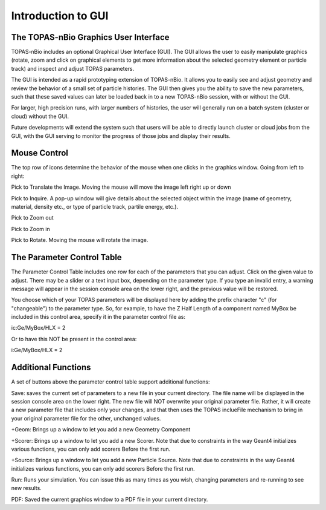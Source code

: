 Introduction to GUI
====================

**The TOPAS-nBio Graphics User Interface**
----------------------------------

.. image:: GUI.png

TOPAS-nBio includes an optional Graphical User Interface (GUI).
The GUI allows the user to easily manipulate graphics
(rotate, zoom and click on graphical elements to get more
information about the selected geometry element or particle track)
and inspect and adjust TOPAS parameters.

The GUI is intended as a rapid prototyping extension of TOPAS-nBio.
It allows you to easily see and adjust geometry
and review the behavior of a small set of particle histories.
The GUI then gives you the ability to save the new parameters,
such that these saved values can later be loaded back in to a new
TOPAS-nBio session, with or without the GUI.

For larger, high precision runs, with larger numbers of histories,
the user will generally run on a batch system (cluster or cloud)
without the GUI.

Future developments will extend the system such that users will
be able to directly launch cluster or cloud jobs from the GUI,
with the GUI serving to monitor the progress of those jobs and
display their results.


**Mouse Control**
----------------------------------

The top row of icons determine the behavior of the mouse when
one clicks in the graphics window. Going from left to right:

Pick to Translate the Image. Moving the mouse will move the image left right up or down

Pick to Inquire. A pop-up window will give details about the selected object within the image (name of geometry, material, density etc.,
or type of particle track, partile energy, etc.).

Pick to Zoom out

Pick to Zoom in

Pick to Rotate. Moving the mouse will rotate the image.

**The Parameter Control Table**
----------------------------------

The Parameter Control Table includes one row for each of the parameters that you can adjust.
Click on the given value to adjust.
There may be a slider or a text input box, depending on the parameter type.
If you type an invalid entry, a warning message will appear in the session console area on the lower right, and the previous value will be restored.
 
You choose which of your TOPAS parameters will be displayed here
by adding the prefix character "c" (for "changeable") to the parameter type. So, for example, to have the Z Half Length of a component named
MyBox be included in this control area, specify it in the parameter control file as::

ic:Ge/MyBox/HLX = 2

Or to have this NOT be present in the control area::

i:Ge/MyBox/HLX = 2

**Additional Functions**
----------------------------------
A set of buttons above the parameter control table support additional functions:

Save: saves the current set of parameters to a new file in your current directory.
The file name will be displayed in the session console area on the lower right.
The new file will NOT overwrite your original parameter file.
Rather, it will create a new parameter file that includes only your changes, and that then uses the TOPAS inclueFile mechanism to bring in your original parameter file for the other, unchanged values.

+Geom: Brings up a window to let you add a new Geometry Component

+Scorer: Brings up a window to let you add a new Scorer. Note that due to constraints in the way Geant4 initializes various functions, you can only add scorers Before the first run.

+Source: Brings up a window to let you add a new Particle Source. Note that due to constraints in the way Geant4 initializes various functions, you can only add scorers Before the first run.

Run: Runs your simulation. You can issue this as many times as you wish, changing parameters and re-running to see new results.

PDF: Saved the current graphics window to a PDF file in your current directory.
